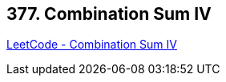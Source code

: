 == 377. Combination Sum IV

https://leetcode.com/problems/combination-sum-iv/[LeetCode - Combination Sum IV]

